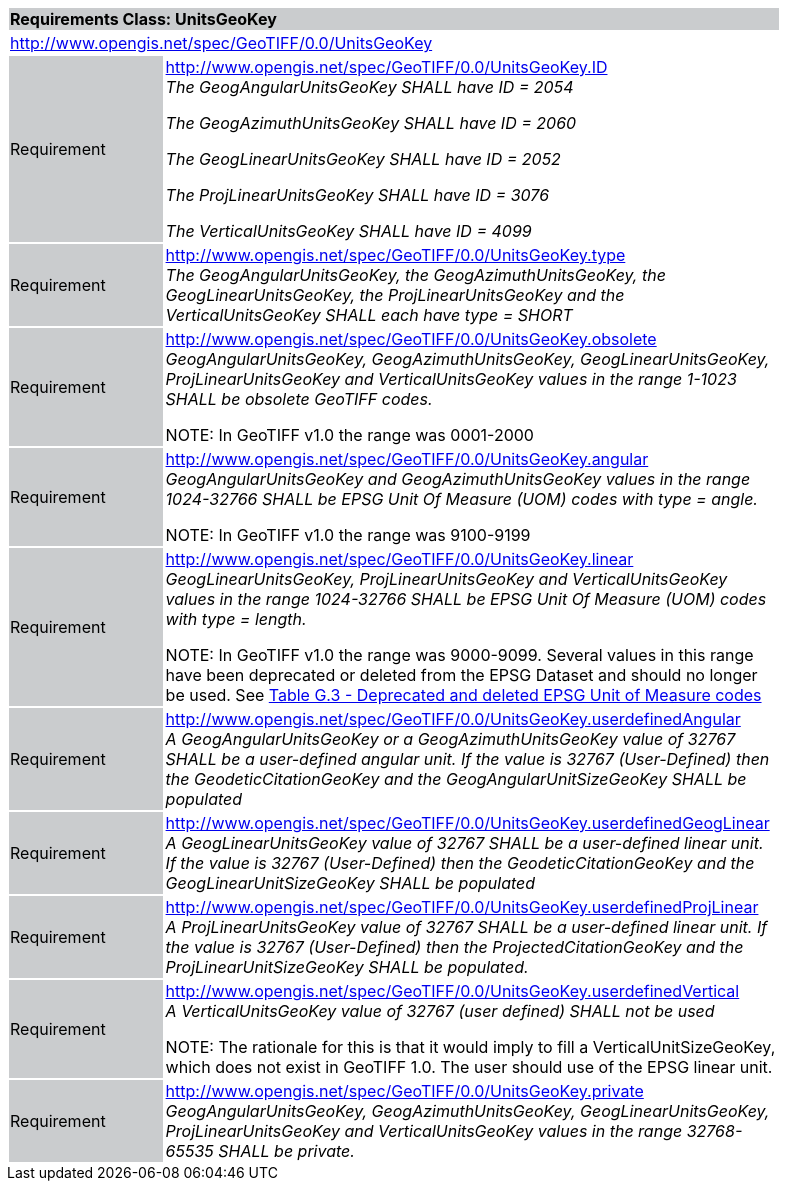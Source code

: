 [cols="1,4",width="90%"]
|===
2+|*Requirements Class: UnitsGeoKey* {set:cellbgcolor:#CACCCE}
2+|http://www.opengis.net/spec/GeoTIFF/0.0/UnitsGeoKey
{set:cellbgcolor:#FFFFFF}

|Requirement {set:cellbgcolor:#CACCCE}
|http://www.opengis.net/spec/GeoTIFF/0.0/UnitsGeoKey.ID +
_The GeogAngularUnitsGeoKey SHALL have ID = 2054_

_The GeogAzimuthUnitsGeoKey SHALL have ID = 2060_

_The GeogLinearUnitsGeoKey SHALL have ID = 2052_

_The ProjLinearUnitsGeoKey SHALL have ID = 3076_

_The VerticalUnitsGeoKey SHALL have ID = 4099_
{set:cellbgcolor:#FFFFFF}

|Requirement {set:cellbgcolor:#CACCCE}
|http://www.opengis.net/spec/GeoTIFF/0.0/UnitsGeoKey.type +
_The GeogAngularUnitsGeoKey, the GeogAzimuthUnitsGeoKey, the GeogLinearUnitsGeoKey, the ProjLinearUnitsGeoKey and the VerticalUnitsGeoKey SHALL each have type = SHORT_
{set:cellbgcolor:#FFFFFF}

|Requirement {set:cellbgcolor:#CACCCE}
|http://www.opengis.net/spec/GeoTIFF/0.0/UnitsGeoKey.obsolete +
_GeogAngularUnitsGeoKey, GeogAzimuthUnitsGeoKey, GeogLinearUnitsGeoKey, ProjLinearUnitsGeoKey and VerticalUnitsGeoKey values in the range 1-1023 SHALL be obsolete GeoTIFF codes._

NOTE: In GeoTIFF v1.0 the range was 0001-2000
{set:cellbgcolor:#FFFFFF}

|Requirement {set:cellbgcolor:#CACCCE}
|http://www.opengis.net/spec/GeoTIFF/0.0/UnitsGeoKey.angular +
_GeogAngularUnitsGeoKey and GeogAzimuthUnitsGeoKey values in the range 1024-32766 SHALL be EPSG Unit Of Measure (UOM) codes with type = angle._

NOTE: In GeoTIFF v1.0 the range was 9100-9199
{set:cellbgcolor:#FFFFFF}

|Requirement {set:cellbgcolor:#CACCCE}
|http://www.opengis.net/spec/GeoTIFF/0.0/UnitsGeoKey.linear +
_GeogLinearUnitsGeoKey, ProjLinearUnitsGeoKey and VerticalUnitsGeoKey values in the range 1024-32766 SHALL be EPSG Unit Of Measure (UOM) codes with type = length._

NOTE: In GeoTIFF v1.0 the range was 9000-9099. Several values in this range have been deprecated or deleted from the EPSG Dataset and should no longer be used. See <<annex-g.adoc#deprecated_units_codes,Table G.3 - Deprecated and deleted EPSG Unit of Measure codes>>
{set:cellbgcolor:#FFFFFF}

|Requirement {set:cellbgcolor:#CACCCE}
|http://www.opengis.net/spec/GeoTIFF/0.0/UnitsGeoKey.userdefinedAngular +
_A GeogAngularUnitsGeoKey or a GeogAzimuthUnitsGeoKey value of 32767 SHALL be a user-defined angular unit.  If the value is 32767 (User-Defined) then the GeodeticCitationGeoKey and the GeogAngularUnitSizeGeoKey SHALL be populated_
{set:cellbgcolor:#FFFFFF}

|Requirement {set:cellbgcolor:#CACCCE}
|http://www.opengis.net/spec/GeoTIFF/0.0/UnitsGeoKey.userdefinedGeogLinear +
_A GeogLinearUnitsGeoKey value of 32767 SHALL be a user-defined linear unit. If the value is 32767 (User-Defined) then the GeodeticCitationGeoKey and the GeogLinearUnitSizeGeoKey SHALL be populated_
{set:cellbgcolor:#FFFFFF}

|Requirement {set:cellbgcolor:#CACCCE}
|http://www.opengis.net/spec/GeoTIFF/0.0/UnitsGeoKey.userdefinedProjLinear +
_A ProjLinearUnitsGeoKey value of 32767 SHALL be a user-defined linear unit. If the value is 32767 (User-Defined) then the ProjectedCitationGeoKey and the ProjLinearUnitSizeGeoKey SHALL be populated._
{set:cellbgcolor:#FFFFFF}

|Requirement {set:cellbgcolor:#CACCCE}
|http://www.opengis.net/spec/GeoTIFF/0.0/UnitsGeoKey.userdefinedVertical +
_A VerticalUnitsGeoKey value of 32767 (user defined) SHALL not be used_

NOTE: The rationale for this is that it would imply to fill a VerticalUnitSizeGeoKey, which does not exist in GeoTIFF 1.0. The user should use of the EPSG linear unit.
{set:cellbgcolor:#FFFFFF}

|Requirement {set:cellbgcolor:#CACCCE}
|http://www.opengis.net/spec/GeoTIFF/0.0/UnitsGeoKey.private +
_GeogAngularUnitsGeoKey, GeogAzimuthUnitsGeoKey, GeogLinearUnitsGeoKey, ProjLinearUnitsGeoKey and VerticalUnitsGeoKey values in the range 32768-65535 SHALL be private._
{set:cellbgcolor:#FFFFFF}
|===
